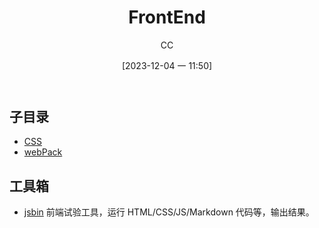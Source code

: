 :PROPERTIES:
:ID:       C09CB401-5D1F-4E48-B3AE-913AFDB3E3F8
:END:
#+TITLE: FrontEnd
#+AUTHOR: CC
#+DATE: [2023-12-04 一 11:50]
#+HUGO_BASE_DIR: ../
#+HUGO_SECTION: notes

#+HUGO_TAGS: TOC frontend
#+HUGO_CATEGORIES: note
#+HUGO_CUSTOM_FRONT_MATTER: :toc true

#+HUGO_DRAFT: false

** 子目录
- [[id:366DDA5D-1673-4617-9F32-31A1425536B3][CSS]]
- [[id:1FC3D79B-CD48-4634-8638-1B76B60C0641][webPack]]
** 工具箱
- [[https://jsbin.com/?html,output][jsbin]] 前端试验工具，运行 HTML/CSS/JS/Markdown 代码等，输出结果。
